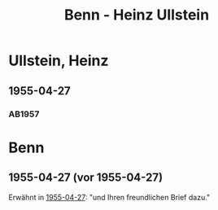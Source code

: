 #+STARTUP: content
#+STARTUP: showall
 #+STARTUP: showeverything
#+TITLE: Benn - Heinz Ullstein

* Ullstein, Heinz
:PROPERTIES:
:EMPF:     1
:FROM_All: Benn
:TO_All: Ullstein, Heinz
:CUSTOM_ID: 
:GEB: 1893
:TOD: 1973
:END:
** 1955-04-27
  :PROPERTIES:
  :CUSTOM_ID: ul1955-04-27
  :TRAD:     
  :ORT:      Berlin
  :END:
*** AB1957
:PROPERTIES:
:S: 286-87
:AUSL:
:S_KOM: 383
:END:
* Benn
:PROPERTIES:
:TO: Benn
:FROM: Ullstein, Heinz
:END:
** 1955-04-27 (vor 1955-04-27)
   :PROPERTIES:
   :TRAD:     
   :END:
Erwähnt in [[#ul1955-04-27][1955-04-27]]: "und Ihren freundlichen Brief dazu."
